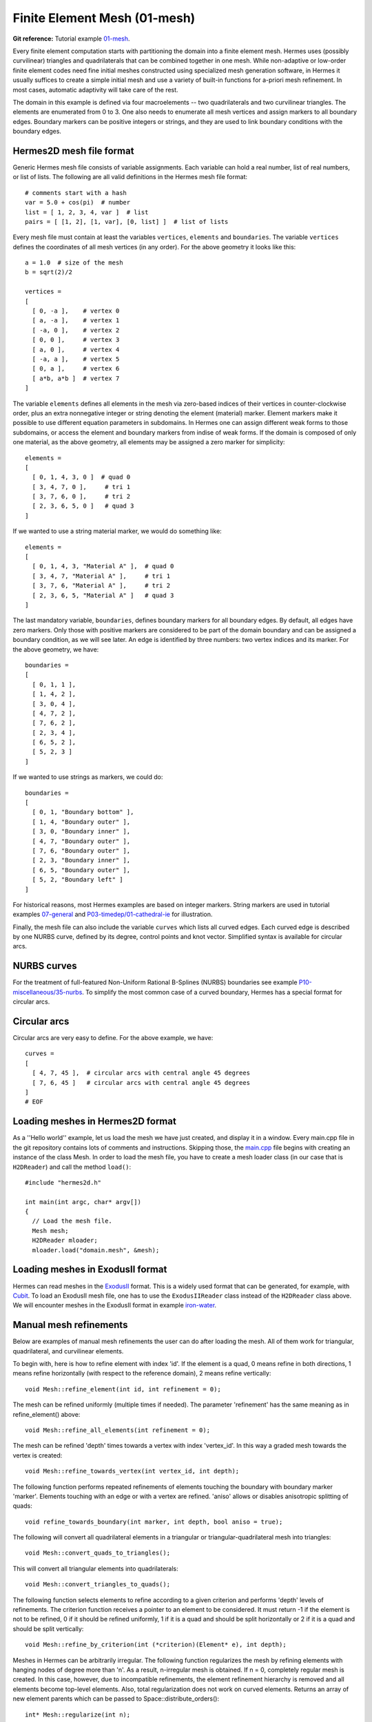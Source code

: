 Finite Element Mesh (01-mesh)
------------------------

**Git reference:** Tutorial example `01-mesh <http://git.hpfem.org/hermes.git/tree/HEAD:/hermes2d/tutorial/P01-linear/01-mesh>`_. 

Every finite element computation starts with partitioning the domain
into a finite element mesh. Hermes uses (possibly curvilinear) triangles and 
quadrilaterals that can be combined together in one mesh. While non-adaptive
or low-order finite element codes need fine initial meshes constructed using 
specialized mesh generation software, in Hermes it usually suffices to
create a simple initial mesh and use a variety of built-in functions for 
a-priori mesh refinement. In most cases, automatic adaptivity will take 
care of the rest. 

.. image:: 01/simplemesh.png
   :align: center
   :width: 400
   :height: 400
   :alt: Sample finite element mesh.

The domain in this example is defined via four macroelements -- two
quadrilaterals and two curvilinear triangles. The elements are enumerated from 0 to 3. 
One also needs to enumerate all mesh vertices and assign markers to all boundary edges. 
Boundary markers can be positive integers or strings, and they are used to link 
boundary conditions with the boundary edges. 

Hermes2D mesh file format
~~~~~~~~~~~~~~~~~~~~~~~~~

Generic Hermes mesh file consists of variable assignments. Each variable can hold a real number, 
list of real numbers, or list of lists. The following are all valid definitions in 
the Hermes mesh file format::

    # comments start with a hash
    var = 5.0 + cos(pi)  # number
    list = [ 1, 2, 3, 4, var ]  # list
    pairs = [ [1, 2], [1, var], [0, list] ]  # list of lists

Every mesh file must contain at least the variables ``vertices``, ``elements``
and ``boundaries``. The variable ``vertices`` defines the coordinates
of all mesh vertices (in any order). For the above geometry it looks like this::

    a = 1.0  # size of the mesh
    b = sqrt(2)/2

    vertices =
    [
      [ 0, -a ],    # vertex 0
      [ a, -a ],    # vertex 1
      [ -a, 0 ],    # vertex 2
      [ 0, 0 ],     # vertex 3
      [ a, 0 ],     # vertex 4
      [ -a, a ],    # vertex 5
      [ 0, a ],     # vertex 6
      [ a*b, a*b ]  # vertex 7
    ]

The variable ``elements`` defines all elements in the mesh via zero-based indices of their vertices in counter-clockwise order, plus an extra nonnegative integer or string denoting the element (material) marker. Element markers make it possible to use different equation parameters in subdomains. In Hermes one can assign different weak forms to those subdomains, or access the element and boundary markers from indise of weak forms. If the domain is composed of only one material, as the above geometry, all elements may be assigned a zero marker for simplicity::

    elements =
    [
      [ 0, 1, 4, 3, 0 ]  # quad 0
      [ 3, 4, 7, 0 ],     # tri 1
      [ 3, 7, 6, 0 ],     # tri 2
      [ 2, 3, 6, 5, 0 ]   # quad 3
    ]

If we wanted to use a string material marker, we would do something like::

    elements =
    [
      [ 0, 1, 4, 3, "Material A" ],  # quad 0
      [ 3, 4, 7, "Material A" ],     # tri 1
      [ 3, 7, 6, "Material A" ],     # tri 2
      [ 2, 3, 6, 5, "Material A" ]   # quad 3
    ]


The last mandatory variable, ``boundaries``, defines boundary markers for all
boundary edges. By default, all edges have zero markers. Only those with
positive markers are considered to be part of the domain boundary and can be
assigned a boundary condition, as we will see later. An edge is identified by
three numbers: two vertex indices and its marker. For the above geometry, we have::

    boundaries =
    [
      [ 0, 1, 1 ],
      [ 1, 4, 2 ],
      [ 3, 0, 4 ],
      [ 4, 7, 2 ],
      [ 7, 6, 2 ],
      [ 2, 3, 4 ],
      [ 6, 5, 2 ],
      [ 5, 2, 3 ]
    ]

If we wanted to use strings as markers, we could do::

    boundaries =
    [
      [ 0, 1, "Boundary bottom" ],
      [ 1, 4, "Boundary outer" ],
      [ 3, 0, "Boundary inner" ],
      [ 4, 7, "Boundary outer" ],
      [ 7, 6, "Boundary outer" ],
      [ 2, 3, "Boundary inner" ],
      [ 6, 5, "Boundary outer" ],
      [ 5, 2, "Boundary left" ]
    ]

For historical reasons, most Hermes examples are based on integer markers. 
String markers are used in tutorial examples 
`07-general <http://hpfem.org/hermes/doc/src/hermes2d/linear/general.html>`_ 
and `P03-timedep/01-cathedral-ie <http://hpfem.org/hermes/doc/src/hermes2d/timedep/cathedral-ie.html>`_
for illustration.

Finally, the mesh file can also include the variable ``curves`` which lists all
curved edges.  Each curved edge is described by one NURBS curve, defined by its
degree, control points and knot vector. Simplified syntax is available for
circular arcs.

NURBS curves
~~~~~~~~~~~~

For the treatment of full-featured Non-Uniform Rational B-Splines (NURBS)
boundaries see example `P10-miscellaneous/35-nurbs <http://hpfem.org/hermes/doc/src/hermes2d/miscellaneous/nurbs.html>`_. To simplify the most common case of a curved boundary, Hermes has a special format for circular arcs.

Circular arcs
~~~~~~~~~~~~~

Circular arcs are very easy to define. For the above example, we have::

    curves =
    [
      [ 4, 7, 45 ],  # circular arcs with central angle 45 degrees
      [ 7, 6, 45 ]   # circular arcs with central angle 45 degrees
    ]
    # EOF


Loading meshes in Hermes2D format
~~~~~~~~~~~~~~~~~~~~~~~~~~~~~~~~~

As a ''Hello world'' example, let us load the mesh we have just created, and display it in a window. 
Every main.cpp file in the git repository contains lots of comments and instructions. Skipping those, 
the `main.cpp <http://git.hpfem.org/hermes.git/blob/HEAD:/hermes2d/tutorial/P01-linear/01-mesh/main.cpp>`_ 
file begins with creating an instance of the class Mesh. In order to load
the mesh file, you have to create a mesh loader class (in our case that is ``H2DReader``) and
call the method ``load()``::

    #include "hermes2d.h"

    int main(int argc, char* argv[])
    {
      // Load the mesh file.
      Mesh mesh;
      H2DReader mloader;
      mloader.load("domain.mesh", &mesh);

Loading meshes in ExodusII format
~~~~~~~~~~~~~~~~~~~~~~~~~~~~~~~~~

Hermes can read meshes in the `ExodusII <http://sourceforge.net/projects/exodusii/>`_ format.
This is a widely used format that can be generated, for example, 
with `Cubit <http://cubit.sandia.gov/>`_. To load an ExodusII mesh file, 
one has to use the ``ExodusIIReader`` class instead of the ``H2DReader`` class above.
We will encounter meshes in the ExodusII format in example 
`iron-water <http://hpfem.org/hermes/doc/src/hermes2d/examples/neutronics-iron-water.html>`_. 

Manual mesh refinements
~~~~~~~~~~~~~~~~~~~~~~~

Below are examples of manual mesh refinements the user can do after loading the mesh.
All of them work for triangular, quadrilateral, and curvilinear elements. 

To begin with, here is how to refine element with index 'id'. If the element
is a quad, 0 means refine in both directions, 1 means refine
horizontally (with respect to the reference domain), 2 means refine vertically::

    void Mesh::refine_element(int id, int refinement = 0);

The mesh can be refined uniformly (multiple times if needed). The parameter 
'refinement' has the same meaning as in refine_element() above::

    void Mesh::refine_all_elements(int refinement = 0);

The mesh can be refined 'depth' times towards a vertex with index 'vertex_id'. In this
way a graded mesh towards the vertex is created::

    void Mesh::refine_towards_vertex(int vertex_id, int depth);

The following function performs repeated refinements of elements touching 
the boundary with boundary marker 'marker'. Elements touching with an 
edge or with a vertex are refined. 'aniso' allows or disables anisotropic
splitting of quads::

    void refine_towards_boundary(int marker, int depth, bool aniso = true);

The following will convert all quadrilateral elements in a triangular or 
triangular-quadrilateral mesh into triangles::

    void Mesh::convert_quads_to_triangles();

This will convert all triangular elements into quadrilaterals::

    void Mesh::convert_triangles_to_quads();

The following function selects elements to refine according to a given criterion and
performs 'depth' levels of refinements. The criterion function
receives a pointer to an element to be considered.
It must return -1 if the element is not to be refined, 0 if it
should be refined uniformly, 1 if it is a quad and should be split
horizontally or 2 if it is a quad and should be split vertically::

    void Mesh::refine_by_criterion(int (*criterion)(Element* e), int depth);

Meshes in Hermes can be arbitrarily irregular. The following function 
regularizes the mesh by refining elements with hanging nodes of
degree more than 'n'. As a result, n-irregular mesh is obtained.
If n = 0, completely regular mesh is created. In this case, however,
due to incompatible refinements, the element refinement hierarchy
is removed and all elements become top-level elements. Also, total
regularization does not work on curved elements. Returns an array of 
new element parents which can be passed to
Space::distribute_orders()::

    int* Mesh::regularize(int n);

The following function recursively removes all son elements 
of the given element and makes it active:: 

    Mesh::unrefine_element(int id);

All elements in the mesh can be unrefined using::

    Mesh::unrefine_all_elements();

See the file `src/mesh/mesh.cpp <http://git.hpfem.org/hermes.git/blob/HEAD:/hermes2d/src/mesh/mesh.cpp>`_ for more details. 

Visualizing the mesh
~~~~~~~~~~~~~~~~~~~~

The following code illustrates how to visualize the mesh using the MeshView class::

    // Display the mesh.
    // (0, 0) is the upper left corner position
    // 350 x 350 is the window size
    MeshView mview("Hello world!", new WinGeom(0, 0, 350, 350));
    mview.show(&mesh);

The class MeshView provides the method show() that displays a window showing the mesh:

.. image:: 01/meshview2.png
   :align: center
   :width: 400
   :height: 400
   :alt: Image of the mesh created via the MeshView class.

To see the graphical output, the main.cpp file should be finished with::

    // Wait for the view to be closed.
    View::wait();
    return 0;
  }
